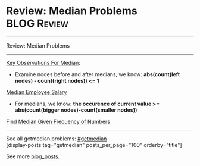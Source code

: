 * Review: Median Problems                                       :BLOG:Review:
#+STARTUP: showeverything
#+OPTIONS: toc:nil \n:t ^:nil creator:nil d:nil
:PROPERTIES:
:type: getmedian, review
:END:
---------------------------------------------------------------------
Review: Median Problems
---------------------------------------------------------------------
[[color:#c7254e][Key Observations For Median]]:
- Examine nodes before and after medians, we know: *abs(count(left nodes) - count(right nodes)) <= 1*
[[https://code.dennyzhang.com/median-employee-salary][Median Employee Salary]]

- For medians, we know: *the occurence of current value >= abs(count(bigger nodes)-count(smaller nodes))*
[[https://code.dennyzhang.com/find-median-given-frequency-of-numbers][Find Median Given Frequency of Numbers]]

---------------------------------------------------------------------
See all getmedian problems: [[https://code.dennyzhang.com/tag/getmedian/][#getmedian]]
[display-posts tag="getmedian" posts_per_page="100" orderby="title"]

See more [[https://code.dennyzhang.com/?s=blog+posts][blog_posts]].

#+BEGIN_HTML
<div style="overflow: hidden;">
<div style="float: left; padding: 5px"> <a href="https://www.linkedin.com/in/dennyzhang001"><img src="https://www.dennyzhang.com/wp-content/uploads/sns/linkedin.png" alt="linkedin" /></a></div>
<div style="float: left; padding: 5px"><a href="https://github.com/DennyZhang"><img src="https://www.dennyzhang.com/wp-content/uploads/sns/github.png" alt="github" /></a></div>
<div style="float: left; padding: 5px"><a href="https://www.dennyzhang.com/slack" target="_blank" rel="nofollow"><img src="https://www.dennyzhang.com/wp-content/uploads/sns/slack.png" alt="slack"/></a></div>
</div>
#+END_HTML
